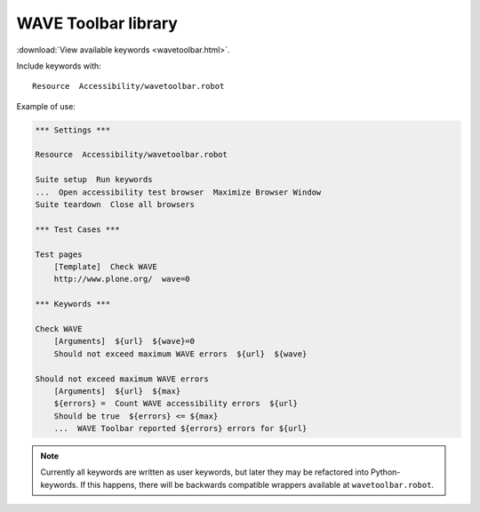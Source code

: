 WAVE Toolbar library
====================

:download:`View available keywords <wavetoolbar.html>`.

Include keywords with::

   Resource  Accessibility/wavetoolbar.robot

Example of use:

.. code-block:: robotframework

   *** Settings ***

   Resource  Accessibility/wavetoolbar.robot

   Suite setup  Run keywords
   ...  Open accessibility test browser  Maximize Browser Window
   Suite teardown  Close all browsers

   *** Test Cases ***

   Test pages
       [Template]  Check WAVE
       http://www.plone.org/  wave=0

   *** Keywords ***

   Check WAVE
       [Arguments]  ${url}  ${wave}=0
       Should not exceed maximum WAVE errors  ${url}  ${wave}

   Should not exceed maximum WAVE errors
       [Arguments]  ${url}  ${max}
       ${errors} =  Count WAVE accessibility errors  ${url}
       Should be true  ${errors} <= ${max}
       ...  WAVE Toolbar reported ${errors} errors for ${url}

.. note::

   Currently all keywords are written as user keywords, but later they may be
   refactored into Python-keywords. If this happens, there will be backwards
   compatible wrappers available at ``wavetoolbar.robot``.
